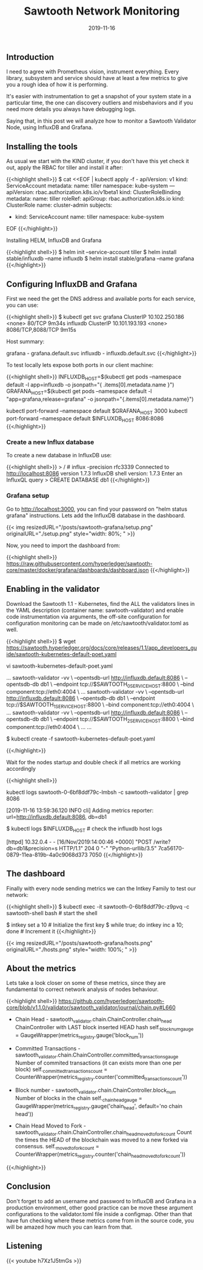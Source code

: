 #+TITLE: Sawtooth Network Monitoring
#+DATE: 2019-11-16


** Introduction 

I need to agree with Prometheus vision, instrument everything. Every library, subsystem 
and service should have at least a few metrics to give you a rough idea of
how it is performing.

It's easier with instrumentation to get a snapshot of your system state
in a particular time, the one can discovery outliers and misbehaviors
and if you need more details you always have debugging logs.

Saying that, in this post we will analyze how to monitor a Sawtooth Validator
Node, using InfluxDB and Grafana.

** Installing the tools

As usual we start with the KIND cluster, if you don't have this yet check it out, apply
the RBAC for tiller and install it after:

{{<highlight shell>}}
$ cat <<EOF | kubectl apply -f -
apiVersion: v1
kind: ServiceAccount
metadata:
  name: tiller
  namespace: kube-system
---
apiVersion: rbac.authorization.k8s.io/v1beta1
kind: ClusterRoleBinding
metadata:
  name: tiller
roleRef:
  apiGroup: rbac.authorization.k8s.io
  kind: ClusterRole
  name: cluster-admin
subjects:
  - kind: ServiceAccount
    name: tiller
    namespace: kube-system
EOF
{{</highlight>}}


Installing HELM, InfluxDB and Grafana

{{<highlight shell>}}
$ helm init --service-account tiller
$ helm install stable/influxdb --name influxdb
$ helm install stable/grafana --name grafana
{{</highlight>}}

** Configuring InfluxDB and Grafana

First we need the get the DNS address and available ports for each service, you can use:

{{<highlight shell>}}
$ kubectl get svc
grafana      ClusterIP   10.102.250.186   <none>        80/TCP                                         9m34s
influxdb     ClusterIP   10.101.193.193   <none>        8086/TCP,8088/TCP                              9m15s

Host summary:

grafana - grafana.default.svc
influxdb - influxdb.default.svc
{{</highlight>}}


To test locally lets expose both ports in our client machine:

{{<highlight shell>}}
INFLUXDB_HOST=$(kubectl get pods --namespace default -l app=influxdb -o jsonpath="{ .items[0].metadata.name }")
GRAFANA_HOST=$(kubectl get pods --namespace default -l "app=grafana,release=grafana" -o jsonpath="{.items[0].metadata.name}")

kubectl port-forward --namespace default $GRAFANA_HOST 3000
kubectl port-forward --namespace default $INFLUXDB_HOST 8086:8086
{{</highlight>}}

*** Create a new Influx database

To create a new database in InfluxDB use:

{{<highlight shell>}}
> / # influx -precision rfc3339
Connected to http://localhost:8086 version 1.7.3
InfluxDB shell version: 1.7.3
Enter an InfluxQL query
> CREATE DATABASE db1
{{</highlight>}}

*** Grafana setup

Go to http://localhost:3000, you can find your password on "helm status grafana" instructions. Lets add the InfluxDB database in the dashboard.

{{< img resizedURL="/posts/sawtooth-grafana/setup.png" originalURL="./setup.png" style="width: 80%; " >}}

Now, you need to import the dashboard from:

{{<highlight shell>}}
https://raw.githubusercontent.com/hyperledger/sawtooth-core/master/docker/grafana/dashboards/dashboard.json
{{</highlight>}}

** Enabling in the validator

Download the Sawtooth 1.1 - Kubernetes, find the ALL the validators lines in the YAML description (container name: sawtooth-validator) and 
enable code instrumentation via arguments, the off-site configuration for configuration monitoring can be made on /etc/sawtooth/validator.toml as well.

{{<highlight shell>}}
$ wget https://sawtooth.hyperledger.org/docs/core/releases/1.1/app_developers_guide/sawtooth-kubernetes-default-poet.yaml

vi sawtooth-kubernetes-default-poet.yaml

...
  sawtooth-validator -vv \
    --opentsdb-url http://influxdb.default:8086 \
    --opentsdb-db db1 \
    --endpoint tcp://$SAWTOOTH_0_SERVICE_HOST:8800 \
    --bind component:tcp://eth0:4004 \
    ...
  sawtooth-validator -vv \
    --opentsdb-url http://influxdb.default:8086 \
    --opentsdb-db db1 \
    --endpoint tcp://$SAWTOOTH_1_SERVICE_HOST:8800 \
    --bind component:tcp://eth0:4004 \
    ...
  sawtooth-validator -vv \
    --opentsdb-url http://influxdb.default:8086 \
    --opentsdb-db db1 \
    --endpoint tcp://$SAWTOOTH_2_SERVICE_HOST:8800 \
    --bind component:tcp://eth0:4004 \
    ...
...

$ kubectl create -f sawtooth-kubernetes-default-poet.yaml

{{</highlight>}}

Wait for the nodes startup and double check if all metrics are working accordingly

{{<highlight shell>}}
# In the sawtooth-validators you can grab from logs
kubectl logs sawtooth-0-6bf8ddf79c-lmbsh -c sawtooth-validator | grep 8086

[2019-11-16 13:59:36.120 INFO     cli] Adding metrics reporter: url=http://influxdb.default:8086, db=db1

$ kubectl logs $INFLUXDB_HOST  # check the influxdb host logs

[httpd] 10.32.0.4 - - [16/Nov/2019:14:00:46 +0000] "POST /write?db=db1&precision=s HTTP/1.1" 204 0 "-" "Python-urllib/3.5" 7ca56170-0879-11ea-819b-4a0c9068d373 7050
{{</highlight>}}

** The dashboard

Finally with every node sending metrics we can the Intkey Family to test our network:

{{<highlight shell>}}
$ kubectl exec -it sawtooth-0-6bf8ddf79c-z9pvq -c sawtooth-shell bash  # start the shell

$ intkey set a 10  # Initialize the first key
$ while true; do intkey inc a 10; done  # Increment it
{{</highlight>}}

{{< img resizedURL="/posts/sawtooth-grafana/hosts.png" originalURL="./hosts.png" style="width: 100%; " >}}

** About the metrics

Lets take a look closer on some of these metrics, since they are fundamental to correct network analysis of nodes behaviour.

{{<highlight shell>}}
https://github.com/hyperledger/sawtooth-core/blob/v1.1.0/validator/sawtooth_validator/journal/chain.py#L660

 * Chain Head - sawtooth_validator.chain.ChainController.chain_head 
      ChainController with LAST block inserted HEAD hash
      self._block_num_gauge = GaugeWrapper(metrics_registry.gauge('block_num'))
 
 * Committed Transactions - sawtooth_validator.chain.ChainController.committed_transactions_gauge
      Number of commited transactions (it can exists more than one per block)
      self._committed_transactions_count = CounterWrapper(metrics_registry.counter('committed_transactions_count'))

 * Block number - sawtooth_validator.chain.ChainController.block_num
      Number of blocks in the chain
      self._chain_head_gauge = GaugeWrapper(metrics_registry.gauge('chain_head', default='no chain head'))

 * Chain Head Moved to Fork - sawtooth_validator.chain.ChainController.chain_head_moved_to_fork_count
     Count the times the HEAD of the blockchain was moved to a new forked via consensus.
     self._moved_to_fork_count = CounterWrapper(metrics_registry.counter('chain_head_moved_to_fork_count'))
{{</highlight>}}

** Conclusion

Don't forget to add an username and password to InfluxDB and Grafana in a production environment, 
other good practice can be move these argument configurations to the validator.toml file inside a configmap. 
Other than that have fun checking where these metrics come from in the source code, you will be amazed how much
you can learn from that.

** Listening

{{< youtube h7Xz1J5tmGs >}}
